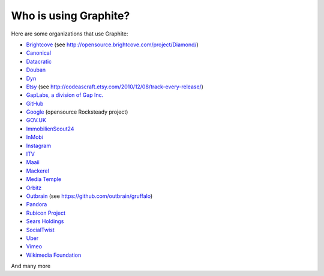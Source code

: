 Who is using Graphite?
======================

Here are some organizations that use Graphite:

* `Brightcove <http://www.brightcove.com>`_ (see http://opensource.brightcove.com/project/Diamond/)
* `Canonical <http://www.canonical.com>`_
* `Datacratic <http://www.datacratic.com>`_
* `Douban <http://www.douban.com>`_
* `Dyn <http://dyn.com/>`_
* `Etsy <http://www.etsy.com/>`_ (see http://codeascraft.etsy.com/2010/12/08/track-every-release/)
* `GapLabs, a division of Gap Inc. <http://www.gapinc.com/content/gapinc/html/aboutus/ourbrands.html>`_
* `GitHub <https://github.com>`_
* `Google <http://google-opensource.blogspot.com/2010/09/get-ready-to-rocksteady.html>`_ (opensource Rocksteady project)
* `GOV.UK <https://www.gov.uk>`_
* `ImmobilienScout24 <http://www.immobilienscout24.de/>`_
* `InMobi <http://inmobi.com/>`_
* `Instagram <http://instagram.com/>`_
* `ITV <http://www.itv.com/>`_
* `Maaii <http://www.maaii.com>`_
* `Mackerel <https://mackerel.io>`_
* `Media Temple <http://mediatemple.net/>`_
* `Orbitz <http://www.orbitz.com/>`_
* `Outbrain <http://outbrain.com/>`_ (see https://github.com/outbrain/gruffalo)
* `Pandora <http://www.pandora.com/>`_
* `Rubicon Project <http://www.rubiconproject.com/>`_
* `Sears Holdings <http://www.sears.com/>`_
* `SocialTwist <http://www.socialtwist.com>`_
* `Uber <http://uber.com/>`_
* `Vimeo <http://www.vimeo.com>`_
* `Wikimedia Foundation <http://gdash.wikimedia.org/>`_

And many more
